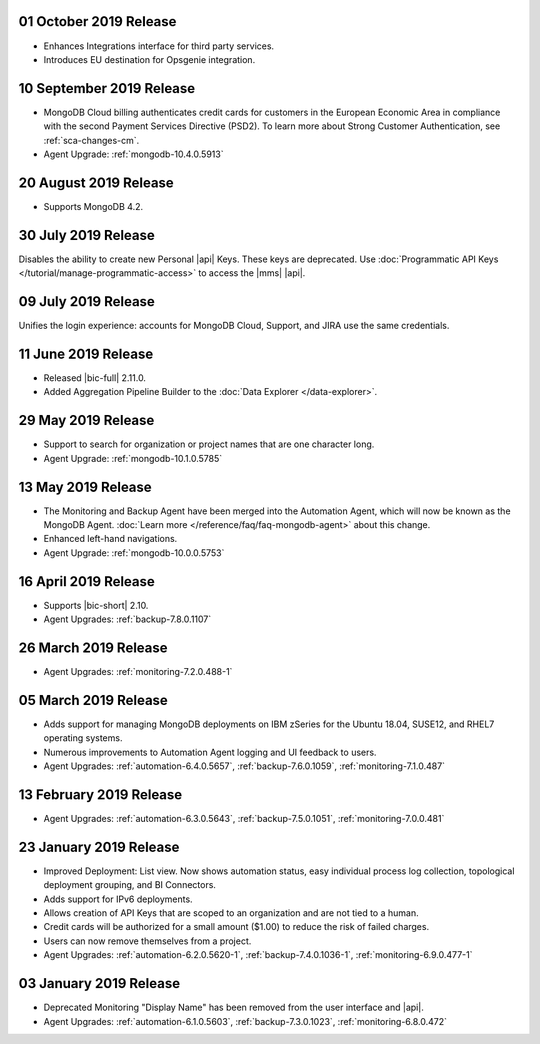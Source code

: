.. _cloudmanager-v20191001:

01 October 2019 Release
~~~~~~~~~~~~~~~~~~~~~~~

- Enhances Integrations interface for third party services.
- Introduces EU destination for Opsgenie integration.

.. _cloudmanager-v20190910:

10 September 2019 Release
~~~~~~~~~~~~~~~~~~~~~~~~~

- MongoDB Cloud billing authenticates credit cards for customers in the
  European Economic Area in compliance with the second Payment Services
  Directive (PSD2). To learn more about Strong Customer Authentication, see :ref:`sca-changes-cm`.
- Agent Upgrade:
  :ref:`mongodb-10.4.0.5913`

.. _cloudmanager-v20190820:

20 August 2019 Release
~~~~~~~~~~~~~~~~~~~~~~

- Supports MongoDB 4.2.

.. _cloudmanager-v20190730:

30 July 2019 Release
~~~~~~~~~~~~~~~~~~~~

Disables the ability to create new Personal |api| Keys. These keys are
deprecated. Use
:doc:`Programmatic API Keys </tutorial/manage-programmatic-access>` to
access the |mms| |api|.

.. _cloudmanager-v20190709:

09 July 2019 Release
~~~~~~~~~~~~~~~~~~~~

Unifies the login experience: accounts for MongoDB Cloud, Support, and
JIRA use the same credentials.

.. _cloudmanager-v20190611:

11 June 2019 Release
~~~~~~~~~~~~~~~~~~~~

- Released |bic-full| 2.11.0.
- Added Aggregation Pipeline Builder to the
  :doc:`Data Explorer </data-explorer>`.

.. _cloudmanager-v20190528:

29 May 2019 Release
~~~~~~~~~~~~~~~~~~~

- Support to search for organization or project names
  that are one character long.
- Agent Upgrade:
  :ref:`mongodb-10.1.0.5785`

.. _cloudmanager-v20190507:

13 May 2019 Release
~~~~~~~~~~~~~~~~~~~

- The Monitoring and Backup Agent have been merged into the Automation
  Agent, which will now be known as the MongoDB Agent.
  :doc:`Learn more </reference/faq/faq-mongodb-agent>` about this
  change.

- Enhanced left-hand navigations.

- Agent Upgrade: :ref:`mongodb-10.0.0.5753`

.. _cloudmanager-v20190416:

16 April 2019 Release
~~~~~~~~~~~~~~~~~~~~~

- Supports |bic-short| 2.10.
- Agent Upgrades:
  :ref:`backup-7.8.0.1107`

  .. _cloudmanager-v20190326:

26 March 2019 Release
~~~~~~~~~~~~~~~~~~~~~

- Agent Upgrades:
  :ref:`monitoring-7.2.0.488-1`

.. _cloudmanager-v20190305:

05 March 2019 Release
~~~~~~~~~~~~~~~~~~~~~

- Adds support for managing MongoDB deployments on IBM zSeries for the
  Ubuntu 18.04, SUSE12, and RHEL7 operating systems.
- Numerous improvements to Automation Agent logging and UI feedback to
  users.

- Agent Upgrades:
  :ref:`automation-6.4.0.5657`,
  :ref:`backup-7.6.0.1059`,
  :ref:`monitoring-7.1.0.487`

.. _cloudmanager-v20190212:

13 February 2019 Release
~~~~~~~~~~~~~~~~~~~~~~~~

- Agent Upgrades:
  :ref:`automation-6.3.0.5643`,
  :ref:`backup-7.5.0.1051`,
  :ref:`monitoring-7.0.0.481`

.. _cloudmanager-v20190122:

23 January 2019 Release
~~~~~~~~~~~~~~~~~~~~~~~
- Improved Deployment: List view. Now shows automation status, easy
  individual process log collection, topological deployment grouping,
  and BI Connectors.
- Adds support for IPv6 deployments.
- Allows creation of API Keys that are scoped to an organization and are
  not tied to a human.
- Credit cards will be authorized for a small amount ($1.00) to reduce
  the risk of failed charges.
- Users can now remove themselves from a project.
- Agent Upgrades:
  :ref:`automation-6.2.0.5620-1`,
  :ref:`backup-7.4.0.1036-1`,
  :ref:`monitoring-6.9.0.477-1`

.. _cloudmanager-v20190101:

03 January 2019 Release
~~~~~~~~~~~~~~~~~~~~~~~

- Deprecated Monitoring "Display Name" has been removed from the user
  interface and |api|.
- Agent Upgrades:
  :ref:`automation-6.1.0.5603`,
  :ref:`backup-7.3.0.1023`,
  :ref:`monitoring-6.8.0.472`

